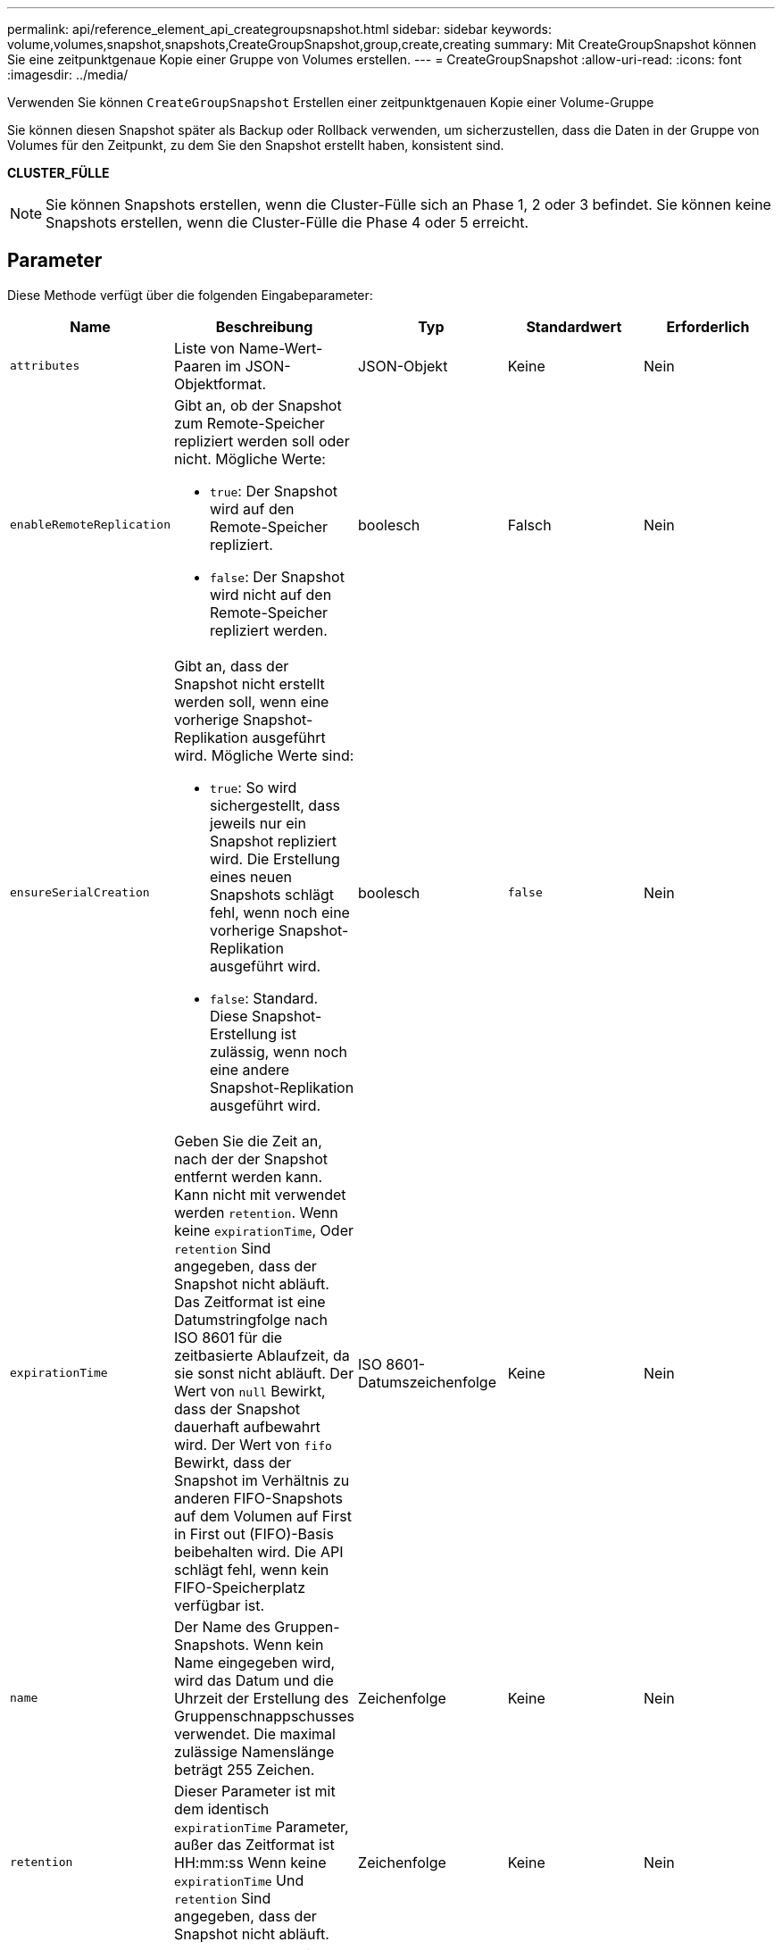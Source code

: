 ---
permalink: api/reference_element_api_creategroupsnapshot.html 
sidebar: sidebar 
keywords: volume,volumes,snapshot,snapshots,CreateGroupSnapshot,group,create,creating 
summary: Mit CreateGroupSnapshot können Sie eine zeitpunktgenaue Kopie einer Gruppe von Volumes erstellen. 
---
= CreateGroupSnapshot
:allow-uri-read: 
:icons: font
:imagesdir: ../media/


[role="lead"]
Verwenden Sie können `CreateGroupSnapshot` Erstellen einer zeitpunktgenauen Kopie einer Volume-Gruppe

Sie können diesen Snapshot später als Backup oder Rollback verwenden, um sicherzustellen, dass die Daten in der Gruppe von Volumes für den Zeitpunkt, zu dem Sie den Snapshot erstellt haben, konsistent sind.

*CLUSTER_FÜLLE*


NOTE: Sie können Snapshots erstellen, wenn die Cluster-Fülle sich an Phase 1, 2 oder 3 befindet. Sie können keine Snapshots erstellen, wenn die Cluster-Fülle die Phase 4 oder 5 erreicht.



== Parameter

Diese Methode verfügt über die folgenden Eingabeparameter:

|===
| Name | Beschreibung | Typ | Standardwert | Erforderlich 


 a| 
`attributes`
 a| 
Liste von Name-Wert-Paaren im JSON-Objektformat.
 a| 
JSON-Objekt
 a| 
Keine
 a| 
Nein



 a| 
`enableRemoteReplication`
 a| 
Gibt an, ob der Snapshot zum Remote-Speicher repliziert werden soll oder nicht. Mögliche Werte:

* `true`: Der Snapshot wird auf den Remote-Speicher repliziert.
* `false`: Der Snapshot wird nicht auf den Remote-Speicher repliziert werden.

 a| 
boolesch
 a| 
Falsch
 a| 
Nein



| `ensureSerialCreation`  a| 
Gibt an, dass der Snapshot nicht erstellt werden soll, wenn eine vorherige Snapshot-Replikation ausgeführt wird. Mögliche Werte sind:

* `true`: So wird sichergestellt, dass jeweils nur ein Snapshot repliziert wird. Die Erstellung eines neuen Snapshots schlägt fehl, wenn noch eine vorherige Snapshot-Replikation ausgeführt wird.
* `false`: Standard. Diese Snapshot-Erstellung ist zulässig, wenn noch eine andere Snapshot-Replikation ausgeführt wird.

| boolesch | `false` | Nein 


 a| 
`expirationTime`
 a| 
Geben Sie die Zeit an, nach der der Snapshot entfernt werden kann. Kann nicht mit verwendet werden `retention`. Wenn keine `expirationTime`, Oder `retention` Sind angegeben, dass der Snapshot nicht abläuft. Das Zeitformat ist eine Datumstringfolge nach ISO 8601 für die zeitbasierte Ablaufzeit, da sie sonst nicht abläuft. Der Wert von `null` Bewirkt, dass der Snapshot dauerhaft aufbewahrt wird. Der Wert von `fifo` Bewirkt, dass der Snapshot im Verhältnis zu anderen FIFO-Snapshots auf dem Volumen auf First in First out (FIFO)-Basis beibehalten wird. Die API schlägt fehl, wenn kein FIFO-Speicherplatz verfügbar ist.
 a| 
ISO 8601-Datumszeichenfolge
 a| 
Keine
 a| 
Nein



 a| 
`name`
 a| 
Der Name des Gruppen-Snapshots. Wenn kein Name eingegeben wird, wird das Datum und die Uhrzeit der Erstellung des Gruppenschnappschusses verwendet. Die maximal zulässige Namenslänge beträgt 255 Zeichen.
 a| 
Zeichenfolge
 a| 
Keine
 a| 
Nein



 a| 
`retention`
 a| 
Dieser Parameter ist mit dem identisch `expirationTime` Parameter, außer das Zeitformat ist HH:mm:ss Wenn keine `expirationTime` Und `retention` Sind angegeben, dass der Snapshot nicht abläuft.
 a| 
Zeichenfolge
 a| 
Keine
 a| 
Nein



 a| 
`snapMirrorLabel`
 a| 
Das von der SnapMirror Software verwendete Etikett, um die Richtlinie zur Snapshot-Aufbewahrung auf einem SnapMirror Endpunkt anzugeben.
 a| 
Zeichenfolge
 a| 
Keine
 a| 
Nein



 a| 
`volumes`
 a| 
Eindeutige ID des Volume-Images, aus dem kopiert werden soll
 a| 
VolumeID-Array
 a| 
Keine
 a| 
Ja.

|===


== Rückgabewerte

Diese Methode verfügt über die folgenden Rückgabewerte:

|===


| Name | Beschreibung | Typ 


 a| 
Mitglieder
 a| 
Liste der Prüfsummen, Volume-IDs und Snapshot-IDs für jedes Mitglied der Gruppe. Gültige Werte:

* Prüfsumme: Eine kleine Zeichenfolgendarstellung der Daten im gespeicherten Snapshot. Diese Prüfsumme kann später verwendet werden, um andere Snapshots zu vergleichen, um Fehler in den Daten zu erkennen. (Zeichenfolge)
* Snapshot ID: Eindeutige ID eines Snapshots, aus dem der neue Snapshot erstellt wird. Die Snapshot-ID muss von einem Snapshot auf dem angegebenen Volume stammen. (Ganze Zahl)
* VolumeID: Die Quell-Volume-ID für den Snapshot. (Ganze Zahl)

 a| 
JSON-Objekt-Array



 a| 
GruppenSnapshotID
 a| 
Eindeutige ID des neuen Gruppen-Snapshots.
 a| 
Gruppen-Snapshot-ID



 a| 
GroupSnapshot
 a| 
Objekt mit Informationen zum neu erstellten Gruppen-Snapshot.
 a| 
xref:reference_element_api_groupsnapshot.adoc[GroupSnapshot]

|===


== Anforderungsbeispiel

Anforderungen für diese Methode sind ähnlich wie das folgende Beispiel:

[listing]
----
{
   "method": "CreateGroupSnapshot",
   "params": {
      "volumes": [1,2]
   },
   "id": 1
}
----


== Antwortbeispiel

Diese Methode gibt eine Antwort zurück, die dem folgenden Beispiel ähnelt:

[listing]
----
{
  "id": 1,
  "result": {
    "groupSnapshot": {
      "attributes": {},
      "createTime": "2016-04-04T22:43:29Z",
      "groupSnapshotID": 45,
      "groupSnapshotUUID": "473b78a3-ef85-4541-9438-077306b2d3ca",
      "members": [
        {
          "attributes": {},
          "checksum": "0x0",
          "createTime": "2016-04-04T22:43:29Z",
          "enableRemoteReplication": false,
          "expirationReason": "None",
          "expirationTime": null,
          "groupID": 45,
          "groupSnapshotUUID": "473b78a3-ef85-4541-9438-077306b2d3ca",
          "name": "2016-04-04T22:43:29Z",
          "snapshotID": 3323,
          "snapshotUUID": "7599f200-0092-4b41-b362-c431551937d1",
          "status": "done",
          "totalSize": 5000658944,
          "virtualVolumeID": null,
          "volumeID": 1
        },
        {
          "attributes": {},
          "checksum": "0x0",
          "createTime": "2016-04-04T22:43:29Z",
          "enableRemoteReplication": false,
          "expirationReason": "None",
          "expirationTime": null,
          "groupID": 45,
          "groupSnapshotUUID": "473b78a3-ef85-4541-9438-077306b2d3ca",
          "name": "2016-04-04T22:43:29Z",
          "snapshotID": 3324,
          "snapshotUUID": "a0776a48-4142-451f-84a6-5315dc37911b",
          "status": "done",
          "totalSize": 6001000448,
          "virtualVolumeID": null,
          "volumeID": 2
        }
      ],
      "name": "2016-04-04T22:43:29Z",
      "status": "done"
    },
    "groupSnapshotID": 45,
    "members": [
      {
        "checksum": "0x0",
        "snapshotID": 3323,
        "snapshotUUID": "7599f200-0092-4b41-b362-c431551937d1",
        "volumeID": 1
      },
      {
        "checksum": "0x0",
        "snapshotID": 3324,
        "snapshotUUID": "a0776a48-4142-451f-84a6-5315dc37911b",
        "volumeID": 2
      }
    ]
  }
}
----


== Neu seit Version

9.6
